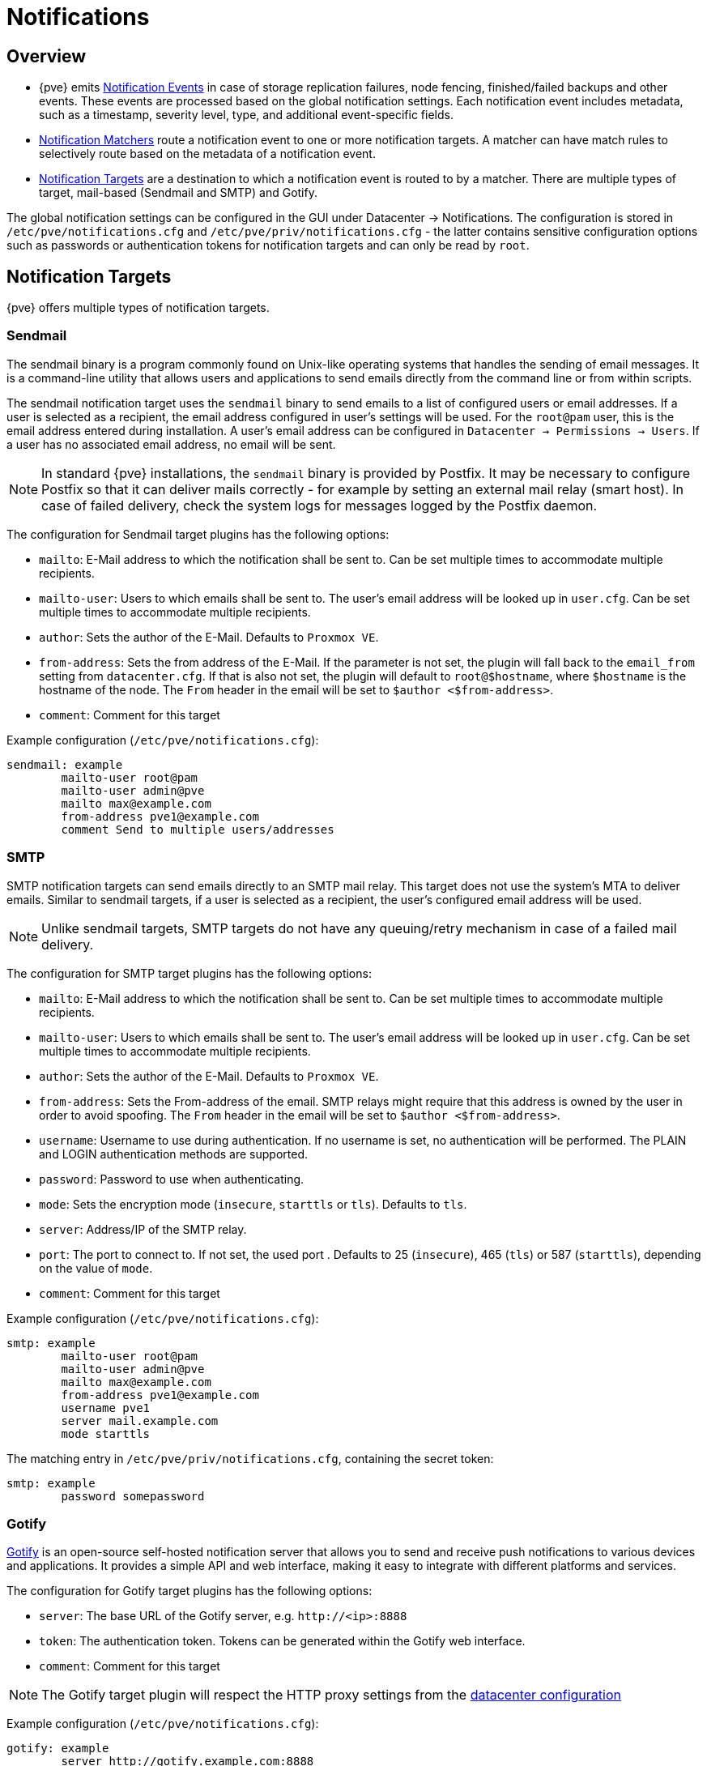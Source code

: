 [[chapter_notifications]]
Notifications
=============
ifndef::manvolnum[]
:pve-toplevel:
endif::manvolnum[]

Overview
--------

[thumbnail="screenshot/gui-datacenter-notification-overview.png"]

* {pve} emits xref:notification_events[Notification Events] in case of storage
  replication failures, node fencing, finished/failed backups and other events.
  These events are processed based on the global notification settings. Each
  notification event includes metadata, such as a timestamp, severity level,
  type, and additional event-specific fields.
* xref:notification_matchers[Notification Matchers] route a notification event
  to one or more notification targets. A matcher can have match rules to
  selectively route based on the metadata of a notification event.
* xref:notification_targets[Notification Targets] are a destination to which a
  notification event is routed to by a matcher.  There are multiple types of
  target, mail-based (Sendmail and SMTP) and Gotify.

The global notification settings can be configured in the GUI under Datacenter →
Notifications. The configuration is stored in `/etc/pve/notifications.cfg` and
`/etc/pve/priv/notifications.cfg` - the latter contains sensitive configuration
options such as passwords or authentication tokens for notification targets and
can only be read by `root`.

[[notification_targets]]
Notification Targets
--------------------

{pve} offers multiple types of notification targets.

[[notification_targets_sendmail]]
Sendmail
~~~~~~~~

[thumbnail="screenshot/gui-datacenter-notification-sendmail.png"]

The sendmail binary is a program commonly found on Unix-like operating systems
that handles the sending of email messages.
It is a command-line utility that allows users and applications to send emails
directly from the command line or from within scripts.

The sendmail notification target uses the `sendmail` binary to send emails to a
list of configured users or email addresses. If a user is selected as a
recipient, the email address configured in user's settings will be used.
For the `root@pam` user, this is the email address entered during installation.
A user's email address can be configured in `Datacenter → Permissions → Users`.
If a user has no associated email address, no email will be sent.

NOTE: In standard {pve} installations, the `sendmail` binary is provided by
Postfix. It may be necessary to configure Postfix so that it can deliver mails
correctly - for example by setting an external mail relay (smart host).  In case
of failed delivery, check the system logs for messages logged by the Postfix
daemon.

The configuration for Sendmail target plugins has the following options:

* `mailto`: E-Mail address to which the notification shall be sent to. Can be
  set multiple times to accommodate multiple recipients.
* `mailto-user`: Users to which emails shall be sent to. The user's email
  address will be looked up in `user.cfg`. Can be set multiple times to
  accommodate multiple recipients.
* `author`: Sets the author of the E-Mail. Defaults to `Proxmox VE`.
* `from-address`: Sets the from address of the E-Mail. If the parameter is not
  set, the plugin will fall back to the `email_from` setting from
  `datacenter.cfg`. If that is also not set, the plugin will default to
  `root@$hostname`, where `$hostname` is the hostname of the node.
  The `From` header in the email will be set to `$author <$from-address>`.
* `comment`: Comment for this target

Example configuration (`/etc/pve/notifications.cfg`):
----
sendmail: example
        mailto-user root@pam
        mailto-user admin@pve
        mailto max@example.com
        from-address pve1@example.com
        comment Send to multiple users/addresses
----

[[notification_targets_smtp]]
SMTP
~~~~

[thumbnail="screenshot/gui-datacenter-notification-smtp.png"]

SMTP notification targets can send emails directly to an SMTP mail relay.
This target does not use the system's MTA to deliver emails.
Similar to sendmail targets, if a user is selected as a recipient, the user's
configured email address will be used.

NOTE: Unlike sendmail targets, SMTP targets do not have any queuing/retry
mechanism in case of a failed mail delivery.

The configuration for SMTP target plugins has the following options:

* `mailto`: E-Mail address to which the notification shall be sent to. Can be
  set multiple times to accommodate multiple recipients.
* `mailto-user`: Users to which emails shall be sent to. The user's email
  address will be looked up in `user.cfg`. Can be set multiple times to
  accommodate multiple recipients.
* `author`: Sets the author of the E-Mail. Defaults to `Proxmox VE`.
* `from-address`: Sets the From-address of the email. SMTP relays might require
  that this address is owned by the user in order to avoid spoofing.  The `From`
  header in the email will be set to `$author <$from-address>`.
* `username`: Username to use during authentication. If no username is set,
  no authentication will be performed. The PLAIN and LOGIN authentication
  methods are supported.
* `password`: Password to use when authenticating.
* `mode`: Sets the encryption mode (`insecure`, `starttls` or `tls`). Defaults
  to `tls`.
* `server`: Address/IP of the SMTP relay.
* `port`: The port to connect to. If not set, the used port .
   Defaults to 25 (`insecure`), 465 (`tls`) or 587 (`starttls`), depending on
   the value of `mode`.
* `comment`: Comment for this target

Example configuration (`/etc/pve/notifications.cfg`):
----
smtp: example
        mailto-user root@pam
        mailto-user admin@pve
        mailto max@example.com
        from-address pve1@example.com
        username pve1
        server mail.example.com
        mode starttls
----

The matching entry in `/etc/pve/priv/notifications.cfg`, containing the
secret token:

----
smtp: example
        password somepassword
----

[[notification_targets_gotify]]
Gotify
~~~~~~

[thumbnail="screenshot/gui-datacenter-notification-gotify.png"]

http://gotify.net[Gotify] is an open-source self-hosted notification server that
allows you to send and receive push notifications to various devices and
applications. It provides a simple API and web interface, making it easy to
integrate with different platforms and services.

The configuration for Gotify target plugins has the following options:

* `server`: The base URL of the Gotify server, e.g. `http://<ip>:8888`
* `token`: The authentication token. Tokens can be generated within the Gotify
  web interface.
* `comment`: Comment for this target

NOTE: The Gotify target plugin will respect the HTTP proxy settings from the
xref:datacenter_configuration_file[datacenter configuration]

Example configuration (`/etc/pve/notifications.cfg`):
----
gotify: example
        server http://gotify.example.com:8888
        comment Send to multiple users/addresses
----

The matching entry in `/etc/pve/priv/notifications.cfg`, containing the
secret token:
----
gotify: example
        token somesecrettoken
----

[[notification_targets_webhook]]
Webhook
~~~~~~~

Webhook notification targets perform HTTP requests to a configurable URL.

The following configuration options are available:

* `url`: The URL to which to perform the HTTP requests.
  Supports templating to inject message contents, metadata and secrets.
* `method`: HTTP Method to use (POST/PUT/GET)
* `header`: Array of HTTP headers that should be set for the request.
  Supports templating to inject message contents, metadata and secrets.
* `body`: HTTP body that should be sent.
  Supports templating to inject message contents, metadata and secrets.
* `secret`: Array of secret key-value pairs. These will be stored in
  a protected configuration file only readable by root. Secrets can be accessed
  in body/header/URL templates via the `secrets` namespace.
* `comment`: Comment for this target.

For configuration options that support templating, the
https://handlebarsjs.com/[Handlebars] syntax can be used to
access the following properties:

* `{{ title }}`: The rendered notification title
* `{{ message }}`: The rendered notification body
* `{{ severity }}`: The severity of the notification (`info`, `notice`,
  `warning`, `error`, `unknown`)
* `{{ timestamp }}`: The notification's timestamp as a UNIX epoch (in seconds).
* `{{ fields.<name> }}`: Sub-namespace for any metadata fields of the
  notification. For instance, `fields.type` contains the notification type -
  for all available fields refer to xref:notification_events[Notification Events].
* `{{ secrets.<name> }}`: Sub-namespace for secrets. For instance, a secret
  named `token` is accessible via `secrets.token`.

For convenience, the following helpers are available:

* `{{ url-encode <value/property> }}`: URL-encode a property/literal.
* `{{ escape <value/property> }}`: Escape any control characters that cannot be
  safely represented as a JSON string.
* `{{ json <value/property> }}`: Render a value as JSON. This can be useful to
  pass a whole sub-namespace (e.g. `fields`) as a part of a JSON payload (e.g.
  `{{ json fields }}`).

==== Examples

===== `ntfy.sh`

* Method: `POST`
* URL: `https://ntfy.sh/{{ secrets.channel }}`
* Headers:
** `Markdown`: `Yes`
* Body:
----
```
{{ message }}
```
----
* Secrets:
** `channel`: `<your ntfy.sh channel>`

===== Discord

* Method: `POST`
* URL: `https://discord.com/api/webhooks/{{ secrets.token }}`
* Headers:
** `Content-Type`: `application/json`
* Body:
----
{
  "content": "``` {{ escape message }}```"
}
----
* Secrets:
** `token`: `<token>`

===== Slack

* Method: `POST`
* URL: `https://hooks.slack.com/services/{{ secrets.token }}`
* Headers:
** `Content-Type`: `application/json`
* Body:
----
{
  "text": "``` {{escape message}}```",
  "type": "mrkdwn"
}
----
* Secrets:
** `token`: `<token>`


[[notification_matchers]]
Notification Matchers
---------------------

[thumbnail="screenshot/gui-datacenter-notification-matcher.png"]

Notification matchers route notifications to notification targets based on their
matching rules. These rules can match certain properties of a notification, such
as the timestamp (`match-calendar`), the severity of the notification
(`match-severity`) or metadata fields (`match-field`).
If a notification is matched by a matcher, all targets configured for the
matcher will receive the notification.

An arbitrary number of matchers can be created, each with with their own
matching rules and targets to notify.
Every target is notified at most once for every notification, even if the target
is used in multiple matchers.

A matcher without any matching rules is always true; the configured targets will
always be notified.
----
matcher: always-matches
        target admin
        comment This matcher always matches
----

Matcher Options
~~~~~~~~~~~~~~~

* `target`: Determine which target should be notified if the matcher matches.
  can be used multiple times to notify multiple targets.
* `invert-match`: Inverts the result of the whole matcher
* `mode`: Determines how the individual match rules are evaluated to compute
  the result for the whole matcher.
  If set to `all`, all matching rules must match.
  If set to `any`, at least one rule must match.
  Defaults to `all`.
* `match-calendar`: Match the notification's timestamp against a schedule.
* `match-field`: Match the notification's metadata fields.
* `match-severity`: Match the notification's severity.
* `comment`: Comment for this matcher.

[[notification_matchers_calendar]]
Calendar Matching Rules
~~~~~~~~~~~~~~~~~~~~~~~

A calendar matcher matches the time when a notification is sent against a
configurable schedule.

* `match-calendar 8-12`
* `match-calendar 8:00-15:30`
* `match-calendar mon-fri 9:00-17:00`
* `match-calendar sun,tue-wed,fri 9-17`

[[notification_matchers_field]]
Field Matching Rules
~~~~~~~~~~~~~~~~~~~~

Notifications have a selection of metadata fields that can be matched.  When
using `exact` as a matching mode, a `,` can be used as a separator.  The
matching rule then matches if the metadata field has *any* of the specified
values.

* `match-field exact:type=vzdump` Only match notifications about backups.
* `match-field exact:type=replication,fencing` Match `replication` and `fencing` notifications.
* `match-field regex:hostname=^.+\.example\.com$` Match the hostname of
the node.


If a matched metadata field does not exist, the notification will not be
matched.
For instance, a `match-field regex:hostname=.*` directive will only match
notifications that have an arbitrary `hostname` metadata field, but will
not match if the field does not exist.

[[notification_matchers_severity]]
Severity Matching Rules
~~~~~~~~~~~~~~~~~~~~~~~
A notification has a associated severity that can be matched.

* `match-severity error`: Only match errors
* `match-severity warning,error`: Match warnings and error

The following severities are in use:
`info`, `notice`, `warning`, `error`, `unknown`.


Examples
~~~~~~~~
----
matcher: workday
        match-calendar mon-fri 9-17
        target admin
        comment Notify admins during working hours

matcher: night-and-weekend
        match-calendar mon-fri 9-17
        invert-match true
        target on-call-admins
        comment Separate target for non-working hours
----

----
matcher: backup-failures
        match-field exact:type=vzdump
        match-severity error
        target backup-admins
        comment Send notifications about backup failures to one group of admins

matcher: cluster-failures
        match-field exact:type=replication,fencing
        target cluster-admins
        comment Send cluster-related notifications to other group of admins
----

[[notification_events]]
Notification Events
-------------------

[width="100%",options="header"]
|===========================================================================
| Event                            | `type`            | Severity | Metadata fields (in addition to `type`)
| System updates available         |`package-updates`  | `info`   | `hostname`
| Cluster node fenced              |`fencing`          | `error`  | `hostname`
| Storage replication job failed   |`replication`      | `error`  | `hostname`, `job-id`
| Backup succeeded                 |`vzdump`           | `info`   | `hostname`, `job-id` (only for backup jobs)
| Backup failed                    |`vzdump`           | `error`  | `hostname`, `job-id` (only for backup jobs)
| Mail for root                    |`system-mail`      | `unknown`| `hostname`
|===========================================================================

[width="100%",options="header"]
|=======================================================================
| Field name        | Description
| `type`            | Type of the notification
| `hostname`        | Hostname, without domain (e.g. `pve1`)
| `job-id`          | Job ID
|=======================================================================

NOTE: Backup job notifications only have `job-id` set if the backup job
  was executed automatically based on its schedule, but not if it was triggered
  manually by the 'Run now' button in the UI.

System Mail Forwarding
---------------------

Certain local system daemons, such as `smartd`, generate notification emails
that are initially directed to the local `root` user. These mails are converted
into notification events with the type `system-mail` and a severity of
`unknown` and are processed based on the global notification settings.

When the email is forwarded to a sendmail target, the mail's content and headers
are forwarded as-is. For all other targets,
the system tries to extract both a subject line and the main text body
from the email content. In instances where emails solely consist of HTML
content, they will be transformed into plain text format during this process.

Permissions
-----------

To modify/view the configuration for notification targets,
the `Mapping.Modify/Mapping.Audit` permissions are required for the
`/mapping/notifications` ACL node.

Testing a target requires `Mapping.Use`, `Mapping.Audit` or `Mapping.Modify`
permissions on `/mapping/notifications`

[[notification_mode]]
Notification Mode
-----------------
Backup jobs allow to choose between two modes for sending backup related
notifications. This is controlled by the `notification-mode` option in the
xref:vzdump_configuration[backup job configuration].

* Send notifications based on the global notification settings
  (`notification-system`).

* Send notification emails via the system's `sendmail` command to the email
  address configured in the backup job (`legacy-sendmail`). This mode also
  allows to select whether the email should be sent always or only on failure
  of the backup. Any targets or matchers from the global notification settings
  are ignored. This mode is equivalent to the notification behavior for
  {pve} versions before 8.1. This mode might be removed in a later release of
  {pve}.


Overriding Notification Templates
---------------------------------

{pve} uses Handlebars templates to render notifications. The original templates
provided by {pve} are stored in `/usr/share/pve-manager/templates/default/`.

Notification templates can be overridden by providing a custom template file in
the override directory at `/etc/pve/notification-templates/default/`.  When
rendering a notification of a given type, {pve} will first attempt to load a
template from the override directory. If this one does not exist or fails to
render, the original template will be used.

The template files follow the naming convention of
`<type>-<body|subject>.<html|txt>.hbs`. For instance, the file
`vzdump-body.html.hbs` contains the template for rendering the HTML version for
backup notifications, while `package-updates-subject.txt.hbs` is used to render
the subject line of notifications for available package updates.

Email-based notification targets, such as `sendmail` and `smtp`, always send
multi-part messages with an HTML and a plain text part. As a result, both the
`<type>-body.html.hbs` as well as the `<type>-body.txt.hbs` template will be
used when rendering the email message. All other notification target types only
use the `<type>-body.txt.hbs` template.
